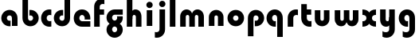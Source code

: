 SplineFontDB: 3.2
FontName: QuasarOpen-Black
FullName: Quasar Open Black
FamilyName: Quasar Open
Weight: Black
Copyright: Copyright (c) 2023, neilb
UComments: "2023-12-15: Created with FontForge (http://fontforge.org)"
Version: 000.001
ItalicAngle: 0
UnderlinePosition: -100
UnderlineWidth: 50
Ascent: 800
Descent: 200
InvalidEm: 0
LayerCount: 2
Layer: 0 0 "Back" 1
Layer: 1 0 "Fore" 0
XUID: [1021 441 2049316168 16478]
StyleMap: 0x0000
FSType: 0
OS2Version: 0
OS2_WeightWidthSlopeOnly: 0
OS2_UseTypoMetrics: 1
CreationTime: 1702635369
ModificationTime: 1703766247
OS2TypoAscent: 0
OS2TypoAOffset: 1
OS2TypoDescent: 0
OS2TypoDOffset: 1
OS2TypoLinegap: 90
OS2WinAscent: 0
OS2WinAOffset: 1
OS2WinDescent: 0
OS2WinDOffset: 1
HheadAscent: 0
HheadAOffset: 1
HheadDescent: 0
HheadDOffset: 1
OS2Vendor: 'PfEd'
MarkAttachClasses: 1
DEI: 91125
Encoding: UnicodeFull
UnicodeInterp: none
NameList: AGL For New Fonts
DisplaySize: -48
AntiAlias: 1
FitToEm: 1
WinInfo: 16 16 8
BeginPrivate: 0
EndPrivate
BeginChars: 1114112 23

StartChar: i
Encoding: 105 105 0
Width: 335
Flags: HMW
LayerCount: 2
Fore
SplineSet
68 669 m 4
 68 724 113 769 168 769 c 4
 223 769 268 724 268 669 c 4
 268 614 223 569 168 569 c 4
 113 569 68 614 68 669 c 4
80 500 m 1
 255 500 l 1
 255 0 l 1
 80 0 l 1
 80 500 l 1
EndSplineSet
EndChar

StartChar: o
Encoding: 111 111 1
Width: 600
Flags: HMW
LayerCount: 2
Back
SplineSet
40 250 m 0
 40 394 156 510 300 510 c 0
 444 510 560 394 560 250 c 0
 560 106 444 -10 300 -10 c 0
 156 -10 40 106 40 250 c 0
70 250 m 0
 70 121 166 15 300 15 c 0
 434 15 530 121 530 250 c 0
 530 379 434 485 300 485 c 0
 166 485 70 379 70 250 c 0
EndSplineSet
Fore
SplineSet
215 250 m 3
 215 207 249 165 300 165 c 3
 351 165 385 207 385 250 c 3
 385 293 351 335 300 335 c 3
 249 335 215 293 215 250 c 3
  Spiro
    215 250 o
    225.239 208.001 o
    254.445 177.014 o
    300 165 o
    345.555 177.014 o
    374.761 208.001 o
    385 250 o
    374.761 291.999 o
    345.555 322.986 o
    300 335 o
    254.445 322.986 o
    225.239 291.999 o
    0 0 z
  EndSpiro
40 250 m 3
 40 391.003448235 149 510 300 510 c 3
 453 510 560 388.007042079 560 250 c 3
 560 111 453 -10 300 -10 c 3
 150 -10 40 109 40 250 c 3
  Spiro
    40 250 o
    73.121 381.736 o
    164.264 474.882 o
    300 510 o
    437.514 474.882 o
    527.767 381.736 o
    560 250 o
    527.767 118.264 o
    437.514 25.118 o
    300 -10 o
    164.264 25.118 o
    73.121 118.264 o
    0 0 z
  EndSpiro
EndSplineSet
EndChar

StartChar: n
Encoding: 110 110 2
Width: 620
Flags: HMW
LayerCount: 2
Back
SplineSet
80 280 m 0
 80 407 183 510 310 510 c 0
 437 510 540 407 540 280 c 0
 540 153 437 50 310 50 c 0
 183 50 80 153 80 280 c 0
255 280 m 0
 255 310 280 335 310 335 c 0
 340 335 365 310 365 280 c 0
 365 250 340 225 310 225 c 0
 280 225 255 250 255 280 c 0
225 250 m 3
 225 205 257 165 310 165 c 3
 363 165 395 205 395 250 c 3
 395 295 363 335 310 335 c 3
 257 335 225 295 225 250 c 3
  Spiro
    225 250 o
    235.239 208.001 o
    264.445 177.014 o
    310 165 o
    355.555 177.014 o
    384.761 208.001 o
    395 250 o
    384.761 291.999 o
    355.555 322.986 o
    310 335 o
    264.445 322.986 o
    235.239 291.999 o
    0 0 z
  EndSpiro
50 250 m 3
 50 395 156 510 310 510 c 3
 468 510 570 395 570 250 c 3
 570 105 468 -10 310 -10 c 3
 156 -10 50 105 50 250 c 3
  Spiro
    50 250 o
    83.121 381.736 o
    174.264 474.882 o
    310 510 o
    447.514 474.882 o
    537.767 381.736 o
    570 250 o
    537.767 118.264 o
    447.514 25.118 o
    310 -10 o
    174.264 25.118 o
    83.121 118.264 o
    0 0 z
  EndSpiro
EndSplineSet
Fore
SplineSet
80 280 m 2
 80 419 196 510 310 510 c 0
 424 510 540 419 540 280 c 2
 540 0 l 9
 365 0 l 17
 365 280 l 2
 365 313 340 335 310 335 c 3
 280 335 255 313 255 280 c 2
 255 0 l 9
 80 0 l 17
 80 280 l 2
EndSplineSet
EndChar

StartChar: a
Encoding: 97 97 3
Width: 630
Flags: HMW
LayerCount: 2
Back
SplineSet
40 250 m 0
 40 394 156 510 300 510 c 0
 444 510 560 394 560 250 c 0
 560 106 444 -10 300 -10 c 0
 156 -10 40 106 40 250 c 0
215 250 m 0
 215 297 253 335 300 335 c 0
 347 335 385 297 385 250 c 0
 385 203 347 165 300 165 c 0
 253 165 215 203 215 250 c 0
EndSplineSet
Fore
SplineSet
300 335 m 3
 250 335 215 294 215 250 c 0
 215 205 251 165 300 165 c 0
 312.019857621 165 320.12109375 166.654296875 332 170.997070312 c 1
 332 -8.1669921875 l 1
 324.494140625 -9.0341796875 312.482421875 -10 300 -10 c 0
 156 -10 40 105 40 249 c 0
 40 393 156 510 300 510 c 0
 431 510 550 410 550 248 c 2
 550 0 l 9
 375 0 l 17
 375 246 l 2
 375 309 338 335 300 335 c 3
EndSplineSet
EndChar

StartChar: g
Encoding: 103 103 4
Width: 596
Flags: HW
LayerCount: 2
Back
SplineSet
553 332 m 1
 298 332 l 2
 258 332 218 300 218 252 c 3
 218 208 254 172 298 172 c 0
 342 172 378 208 378 252 c 0
 378 265 375 278 369 289 c 1
 549 289 l 1
 551 275 553 260 553 245 c 0
 553 139 489 49 397 10 c 0
 366 -3 331 22 296 22 c 0
 263 22 233 -4 204 8 c 0
 110 45 43 137 43 245 c 0
 43 386 157 500 298 500 c 2
 553 500 l 1
 553 332 l 1
218 -83 m 0
 218 -127 254 -163 298 -163 c 0
 342 -163 378 -127 378 -83 c 0
 378 -39 342 -3 298 -3 c 0
 254 -3 218 -39 218 -83 c 0
43 -83 m 0
 43 58 157 172 298 172 c 0
 439 172 553 58 553 -83 c 4
 553 -224 439 -338 298 -338 c 0
 157 -338 43 -224 43 -83 c 0
EndSplineSet
Fore
SplineSet
218 -83 m 0
 218 -127 254 -163 298 -163 c 0
 342 -163 378 -127 378 -83 c 0
 378 -39 342 -3 298 -3 c 0
 254 -3 218 -39 218 -83 c 0
43 -93 m 0
 43 48 172 127 298 127 c 0
 424 127 553 48 553 -93 c 0
 553 -219 439 -338 298 -338 c 0
 157 -338 43 -219 43 -93 c 0
298 332 m 2
 258 332 218 300 218 252 c 3
 218 208 254 172 298 172 c 0
 342 172 378 208 378 252 c 0
 378 265 375 278 369 289 c 1
 549 289 l 1
 551 275 553 260 553 245 c 0
 553 104 424 35 298 35 c 0
 172 35 43 114 43 255 c 0
 43 381 157 500 298 500 c 2
 553 500 l 1
 553 332 l 1
 298 332 l 2
EndSplineSet
EndChar

StartChar: r
Encoding: 114 114 5
Width: 421
Flags: HW
LayerCount: 2
Back
SplineSet
255 250 m 7
 255 207 289 165 340 165 c 7
 391 165 425 207 425 250 c 7
 425 293 391 335 340 335 c 7
 289 335 255 293 255 250 c 7
  Spiro
    255 250 o
    265.239 208.001 o
    294.445 177.014 o
    340 165 o
    385.555 177.014 o
    414.761 208.001 o
    425 250 o
    414.761 291.999 o
    385.555 322.986 o
    340 335 o
    294.445 322.986 o
    265.239 291.999 o
    0 0 z
  EndSpiro
80 250 m 7
 80 391.00390625 189 510 340 510 c 7
 493 510 600 388.006835938 600 250 c 7
 600 111 493 -10 340 -10 c 7
 190 -10 80 109 80 250 c 7
  Spiro
    80 250 o
    113.121 381.736 o
    204.264 474.882 o
    340 510 o
    477.514 474.882 o
    567.767 381.736 o
    600 250 o
    567.767 118.264 o
    477.514 25.118 o
    340 -10 o
    204.264 25.118 o
    113.121 118.264 o
    0 0 z
  EndSpiro
EndSplineSet
Fore
SplineSet
340 510 m 3
 364 510 385 507 401 503 c 1
 401 328 l 1
 386 333 368 335 355 335 c 3
 275.991210938 335 255 283 255 250 c 2
 255 0 l 1
 80 0 l 1
 80 250 l 2
 80 398 195.996296347 510 340 510 c 3
EndSplineSet
EndChar

StartChar: x
Encoding: 120 120 6
Width: 525
Flags: HW
LayerCount: 2
Back
SplineSet
49.5 500 m 1
 126.704101562 500 227.099609375 474.1171875 261.6875 391.905273438 c 1
 296.5234375 474.376953125 397.346679688 500 474.5 500 c 1
 474.5 325 l 1
 383.5 325 349.5 293 349.5 250 c 0
 349.5 207 383.5 175 474.5 175 c 1
 474.5 0 l 1
 397.857421875 0 297.061523438 25.6123046875 262.112304688 108.06640625 c 1
 227.517578125 25.7861328125 126.983398438 0 49.5 0 c 1
 49.5 175 l 1
 140.5 175 174.5 207 174.5 250 c 0
 174.5 293 140.5 325 49.5 325 c 1
 49.5 500 l 1
19.5 500 m 1
 242.5 500 349.5 388.006835938 349.5 250 c 3
 349.5 111 242.5 0 19.5 0 c 1
 19.5 175 l 1
 140.5 175 174.5 207 174.5 250 c 1
 174.5 293 140.5 325 19.5 325 c 1
 19.5 500 l 1
504.5 0 m 1
 284.5 0 174.5 109 174.5 250 c 3
 174.5 391.00390625 283.5 500 504.5 500 c 1
 504.5 325 l 1
 383.5 325 349.5 293 349.5 250 c 3
 349.5 207 383.5 175 504.5 175 c 1
 504.5 0 l 1
EndSplineSet
Fore
SplineSet
50 500 m 1
 174 500 242 441 262 403 c 1
 282 441 351 500 475 500 c 1
 475 325 l 1
 376 325 350 289 350 250 c 0
 350 211 376 175 475 175 c 1
 475 0 l 1
 351 0 282 59 262 97 c 1
 242 59 174 0 50 0 c 1
 50 175 l 1
 149 175 175 211 175 250 c 0
 175 289 149 325 50 325 c 1
 50 500 l 1
EndSplineSet
EndChar

StartChar: q
Encoding: 113 113 7
Width: 630
Flags: HW
LayerCount: 2
Fore
SplineSet
300 335 m 3
 250 335 215 294 215 250 c 0
 215 205 251 165 300 165 c 0
 312.019857621 165 320.12109375 166.654296875 332 170.997070312 c 1
 332 -8.1669921875 l 1
 324.494140625 -9.0341796875 312.482421875 -10 300 -10 c 0
 156 -10 40 105 40 249 c 0
 40 393 156 510 300 510 c 0
 431 510 550 410 550 248 c 2
 550 -328 l 9
 375 -328 l 17
 375 246 l 2
 375 309 338 335 300 335 c 3
EndSplineSet
EndChar

StartChar: b
Encoding: 98 98 8
Width: 630
Flags: HW
LayerCount: 2
Fore
Refer: 7 113 N -1 0 0 -1 630 500 2
EndChar

StartChar: d
Encoding: 100 100 9
Width: 630
Flags: HW
LayerCount: 2
Fore
Refer: 7 113 N 1 0 0 -1 0 500 2
EndChar

StartChar: p
Encoding: 112 112 10
Width: 630
Flags: HW
LayerCount: 2
Fore
Refer: 7 113 N -1 0 0 1 630 0 2
EndChar

StartChar: l
Encoding: 108 108 11
Width: 335
Flags: HW
LayerCount: 2
Fore
SplineSet
80 828 m 1
 255 828 l 1
 255 0 l 1
 80 0 l 1
 80 828 l 1
EndSplineSet
EndChar

StartChar: u
Encoding: 117 117 12
Width: 620
Flags: HW
LayerCount: 2
Fore
Refer: 2 110 N -1 0 0 -1 620 500 2
EndChar

StartChar: h
Encoding: 104 104 13
Width: 620
Flags: HW
LayerCount: 2
Back
SplineSet
80 828 m 5
 255 828 l 5
 255 0 l 5
 80 0 l 5
 80 828 l 5
80 280 m 6
 80 419 196 510 310 510 c 4
 424 510 540 419 540 280 c 6
 540 0 l 13
 365 0 l 21
 365 280 l 6
 365 313 340 335 310 335 c 7
 280 335 255 313 255 280 c 6
 255 0 l 13
 80 0 l 21
 80 280 l 6
EndSplineSet
Fore
SplineSet
80 828 m 1
 255 828 l 1
 255 0 l 1
 80 0 l 1
 80 828 l 1
220 280 m 6
 220 409 236 510 350 510 c 0
 464 510 540 419 540 280 c 2
 540 0 l 9
 365 0 l 17
 365 280 l 2
 365 313 340 335 310 335 c 3
 280 335 255 313 255 280 c 2
 255 220 l 9
 220 220 l 21
 220 280 l 6
EndSplineSet
EndChar

StartChar: m
Encoding: 109 109 14
Width: 905
Flags: HW
LayerCount: 2
Back
SplineSet
365 280 m 2
 365 419 481 510 595 510 c 0
 709 510 825 419 825 280 c 2
 825 0 l 9
 650 0 l 17
 650 280 l 2
 650 313 625 335 595 335 c 3
 565 335 540 313 540 280 c 2
 540 0 l 9
 365 0 l 17
 365 280 l 2
80 280 m 2
 80 419 196 510 310 510 c 0
 424 510 540 419 540 280 c 2
 540 0 l 9
 365 0 l 17
 365 280 l 2
 365 313 340 335 310 335 c 3
 280 335 255 313 255 280 c 2
 255 0 l 9
 80 0 l 17
 80 280 l 2
EndSplineSet
Fore
SplineSet
435 280 m 2
 435 419 511 510 625 510 c 0
 729 510 825 419 825 280 c 2
 825 0 l 9
 650 0 l 17
 650 280 l 2
 650 313 625 335 595 335 c 3
 565 335 540 313 540 280 c 2
 540 0 l 9
 435 0 l 17
 435 280 l 2
80 290 m 2
 80 419 176 510 280 510 c 0
 394 510 470 419 470 280 c 2
 470 0 l 9
 365 0 l 17
 365 280 l 2
 365 313 340 335 310 335 c 3
 280 335 255 313 255 280 c 2
 255 0 l 9
 80 0 l 17
 80 290 l 2
EndSplineSet
EndChar

StartChar: e
Encoding: 101 101 15
Width: 600
Flags: HW
LayerCount: 2
Back
SplineSet
215 250 m 3
 215 207 249 165 300 165 c 3
 351 165 385 207 385 250 c 3
 385 293 351 335 300 335 c 3
 249 335 215 293 215 250 c 3
  Spiro
    215 250 o
    225.239 208.001 o
    254.445 177.014 o
    300 165 o
    345.555 177.014 o
    374.761 208.001 o
    385 250 o
    374.761 291.999 o
    345.555 322.986 o
    300 335 o
    254.445 322.986 o
    225.239 291.999 o
    0 0 z
  EndSpiro
40 250 m 3
 40 391.003448235 149 510 300 510 c 3
 453 510 560 388.007042079 560 250 c 3
 560 111 453 -10 300 -10 c 3
 150 -10 40 109 40 250 c 3
  Spiro
    40 250 o
    73.121 381.736 o
    164.264 474.882 o
    300 510 o
    437.514 474.882 o
    527.767 381.736 o
    560 250 o
    527.767 118.264 o
    437.514 25.118 o
    300 -10 o
    164.264 25.118 o
    73.121 118.264 o
    0 0 z
  EndSpiro
EndSplineSet
Fore
SplineSet
300 175 m 2
 560 175 l 1
 560 0 l 1
 300 0 l 2
 150 0 40 109 40 250 c 3
 40 391 149 510 300 510 c 0
 453 510 560 388 560 250 c 0
 560 239 559 229 558 218 c 1
 379 218 l 1
 383 228 385 239 385 250 c 0
 385 293 351 335 300 335 c 0
 249 335 215 293 215 255 c 0
 215 217 249 175 300 175 c 2
EndSplineSet
EndChar

StartChar: y
Encoding: 121 121 16
Width: 620
Flags: HW
LayerCount: 2
Back
SplineSet
195 -78 m 3
 195 -121 229 -163 280 -163 c 3
 331 -163 365 -121 365 -78 c 3
 365 -35 331 7 280 7 c 3
 229 7 195 -35 195 -78 c 3
  Spiro
    195 -78 o
    205.239 -119.999 o
    234.445 -150.986 o
    280 -163 o
    325.555 -150.986 o
    354.761 -119.999 o
    365 -78 o
    354.761 -36.001 o
    325.555 -5.014 o
    280 7 o
    234.445 -5.014 o
    205.239 -36.001 o
    0 0 z
  EndSpiro
20 -78 m 3
 20 63.00390625 129 182 280 182 c 3
 433 182 540 60.0068359375 540 -78 c 3
 540 -217 433 -338 280 -338 c 3
 130 -338 20 -219 20 -78 c 3
  Spiro
    20 -78 o
    53.121 53.736 o
    144.264 146.882 o
    280 182 o
    417.514 146.882 o
    507.767 53.736 o
    540 -78 o
    507.767 -209.736 o
    417.514 -302.882 o
    280 -338 o
    144.264 -302.882 o
    53.121 -209.736 o
    0 0 z
  EndSpiro
EndSplineSet
Fore
SplineSet
154 -132 m 1
 196 -157 222.989257812 -163 258 -163 c 3
 325.553710938 -163 365 -130 365 -78 c 2
 365 500 l 1
 540 500 l 1
 540 -82 l 2
 540 -226 424.00347218 -338 280 -338 c 3
 234 -338 196 -328 154 -307 c 1
 154 -132 l 1
400 220 m 2
 400 91 384 -10 270 -10 c 0
 156 -10 80 81 80 220 c 2
 80 500 l 9
 255 500 l 17
 255 220 l 2
 255 187 280 165 310 165 c 3
 340 165 365 187 365 220 c 2
 365 280 l 9
 400 280 l 17
 400 220 l 2
EndSplineSet
EndChar

StartChar: w
Encoding: 119 119 17
Width: 905
Flags: HW
LayerCount: 2
Fore
Refer: 14 109 N -1 0 0 -1 905 500 2
EndChar

StartChar: uni0261
Encoding: 609 609 18
Width: 630
Flags: HW
LayerCount: 2
Fore
SplineSet
375 -78 m 2
 375 246 l 2
 375 309 338 335 300 335 c 3
 250 335 215 294 215 250 c 0
 215 205 251 165 300 165 c 0
 312.019857621 165 320.12109375 166.654296875 332 170.997070312 c 1
 332 -8.1669921875 l 1
 324.494140625 -9.0341796875 312.482421875 -10 300 -10 c 0
 156 -10 40 105 40 249 c 0
 40 393 156 510 300 510 c 0
 431 510 550 410 550 248 c 2
 550 -82 l 2
 550 -226 434.00390625 -338 290 -338 c 3
 244 -338 206 -328 164 -307 c 1
 164 -132 l 1
 206 -157 232.989257812 -163 268 -163 c 3
 335.553710938 -163 375 -130 375 -78 c 2
EndSplineSet
EndChar

StartChar: f
Encoding: 102 102 19
Width: 421
Flags: HW
LayerCount: 2
Fore
SplineSet
340 838 m 0
 364 838 385 835 401 831 c 1
 401 656 l 1
 386 661 368 663 355 663 c 0
 275.991210938 663 255 611 255 578 c 2
 255 500 l 1
 392 500 l 1
 392 332 l 1
 255 332 l 1
 255 0 l 1
 80 0 l 1
 80 578 l 2
 80 726 195.99609375 838 340 838 c 0
EndSplineSet
EndChar

StartChar: t
Encoding: 116 116 20
Width: 421
Flags: HW
LayerCount: 2
Fore
SplineSet
340 -10 m 0
 195.99609375 -10 80 102 80 250 c 2
 80 669 l 1
 255 669 l 1
 255 500 l 1
 392 500 l 1
 392 332 l 1
 255 332 l 1
 255 250 l 2
 255 217 275.991210938 165 355 165 c 0
 368 165 386 167 401 172 c 1
 401 -3 l 1
 385 -7 364 -10 340 -10 c 0
EndSplineSet
EndChar

StartChar: j
Encoding: 106 106 21
Width: 410
Flags: HW
LayerCount: 2
Back
SplineSet
144 669 m 0
 144 724 189 769 244 769 c 0
 299 769 344 724 344 669 c 0
 344 614 299 569 244 569 c 0
 189 569 144 614 144 669 c 0
157 -328 m 9
 157 500 l 1
 332 500 l 1
 332 -328 l 17
 157 -328 l 9
EndSplineSet
Fore
SplineSet
143 669 m 0
 143 724 188 769 243 769 c 0
 298 769 343 724 343 669 c 0
 343 614 298 569 243 569 c 0
 188 569 143 614 143 669 c 0
156 500 m 1
 331 500 l 1
 331 -78 l 2
 331 -226 215.00390625 -338 71 -338 c 0
 47 -338 26 -335 10 -331 c 1
 10 -156 l 1
 25 -161 43 -163 56 -163 c 0
 135.008789062 -163 156 -111 156 -78 c 2
 156 500 l 1
EndSplineSet
EndChar

StartChar: c
Encoding: 99 99 22
Width: 401
Flags: HWO
LayerCount: 2
Back
SplineSet
300 510 m 3
 324 510 345 507 361 503 c 1
 361 328 l 1
 346 333 328 335 315 335 c 3
 235.991210938 335 215 283 215 250 c 2
 215 0 l 1
 40 0 l 1
 40 250 l 2
 40 398 155.99609375 510 300 510 c 3
EndSplineSet
Fore
SplineSet
313 165 m 3
 330 165 345 167 361 172 c 1
 361 -3 l 1
 345 -7 324 -10 300 -10 c 3
 150 -10 40 109 40 250 c 3
 40 391.003448235 149 510 300 510 c 3
 324 510 345 507 361 503 c 1
 361 328 l 1
 345 333 330.029386366 335 313 335 c 3
 246.992424677 335 215 293 215 250 c 3
 215 207 247 165 313 165 c 3
EndSplineSet
EndChar
EndChars
EndSplineFont
